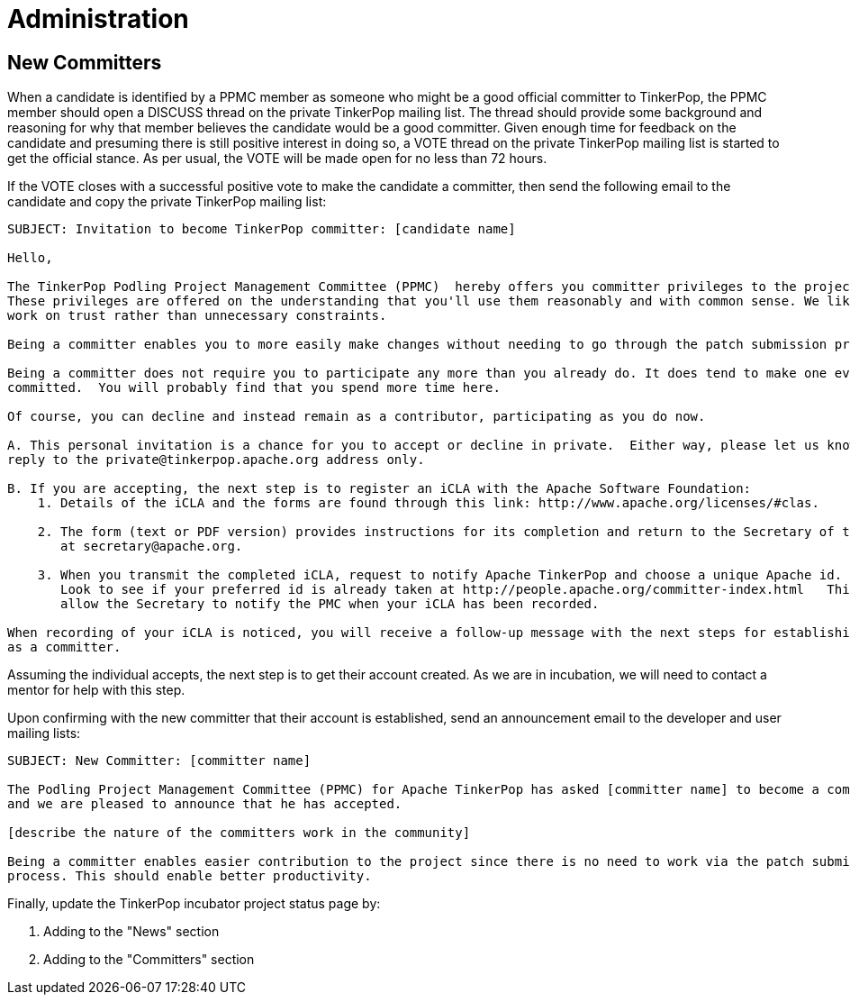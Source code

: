 ////
Licensed to the Apache Software Foundation (ASF) under one or more
contributor license agreements.  See the NOTICE file distributed with
this work for additional information regarding copyright ownership.
The ASF licenses this file to You under the Apache License, Version 2.0
(the "License"); you may not use this file except in compliance with
the License.  You may obtain a copy of the License at

  http://www.apache.org/licenses/LICENSE-2.0

Unless required by applicable law or agreed to in writing, software
distributed under the License is distributed on an "AS IS" BASIS,
WITHOUT WARRANTIES OR CONDITIONS OF ANY KIND, either express or implied.
See the License for the specific language governing permissions and
limitations under the License.
////
Administration
==============

New Committers
--------------

When a candidate is identified by a PPMC member as someone who might be a good official committer to TinkerPop, the
PPMC member should open a DISCUSS thread on the private TinkerPop mailing list.  The thread should provide some
background and reasoning for why that member believes the candidate would be a good committer.  Given enough time for
feedback on the candidate and presuming there is still positive interest in doing so, a VOTE thread on the private
TinkerPop mailing list is started to get the official stance.  As per usual, the VOTE will be made open for no less
than 72 hours.

If the VOTE closes with a successful positive vote to make the candidate a committer, then send the following email
to the candidate and copy the private TinkerPop mailing list:

[source,text]
----
SUBJECT: Invitation to become TinkerPop committer: [candidate name]

Hello,

The TinkerPop Podling Project Management Committee (PPMC)  hereby offers you committer privileges to the project.
These privileges are offered on the understanding that you'll use them reasonably and with common sense. We like to
work on trust rather than unnecessary constraints.

Being a committer enables you to more easily make changes without needing to go through the patch submission process.

Being a committer does not require you to participate any more than you already do. It does tend to make one even more
committed.  You will probably find that you spend more time here.

Of course, you can decline and instead remain as a contributor, participating as you do now.

A. This personal invitation is a chance for you to accept or decline in private.  Either way, please let us know in
reply to the private@tinkerpop.apache.org address only.

B. If you are accepting, the next step is to register an iCLA with the Apache Software Foundation:
    1. Details of the iCLA and the forms are found through this link: http://www.apache.org/licenses/#clas.

    2. The form (text or PDF version) provides instructions for its completion and return to the Secretary of the ASF
       at secretary@apache.org.

    3. When you transmit the completed iCLA, request to notify Apache TinkerPop and choose a unique Apache id.
       Look to see if your preferred id is already taken at http://people.apache.org/committer-index.html   This will
       allow the Secretary to notify the PMC when your iCLA has been recorded.

When recording of your iCLA is noticed, you will receive a follow-up message with the next steps for establishing you
as a committer.
----

Assuming the individual accepts, the next step is to get their account created.  As we are in incubation, we will
need to contact a mentor for help with this step.

Upon confirming with the new committer that their account is established, send an announcement email to the
developer and user mailing lists:

[source,text]
----
SUBJECT: New Committer: [committer name]

The Podling Project Management Committee (PPMC) for Apache TinkerPop has asked [committer name] to become a committer
and we are pleased to announce that he has accepted.

[describe the nature of the committers work in the community]

Being a committer enables easier contribution to the project since there is no need to work via the patch submission
process. This should enable better productivity.
----

Finally, update the TinkerPop incubator project status page by:

. Adding to the "News" section
. Adding to the "Committers" section



